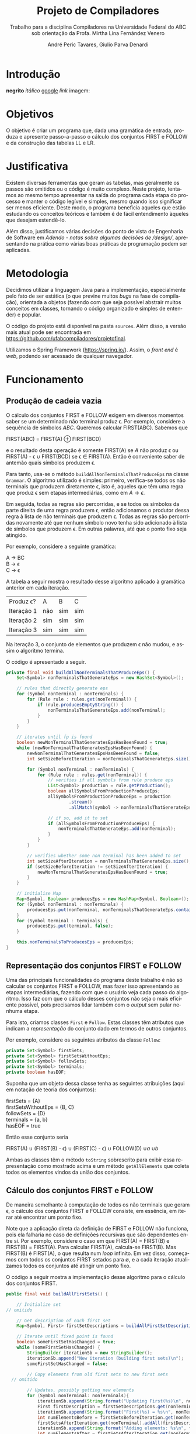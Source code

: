 #+AUTHOR: André Peric Tavares, Giulio Parva Denardi
#+EMAIL: andre.peric@aluno.ufabc.edu.br, giulio.parva@ufabc.edu.br
#+TITLE: Projeto de Compiladores
#+LANGUAGE: pt-br
#+LATEX_HEADER: \usepackage[portuguese]{babel}
#+HTML_HEAD_EXTRA: <link rel="stylesheet" type="text/css" href="media/style.css" />
#+SUBTITLE: Trabalho para a disciplina Compiladores na Universidade Federal do ABC sob orientação da Profa. Mirtha Lina Fernández Venero 

* Introdução
*negrito*
/itálico/
[[https://google.com][google]]
[[Introdução][link]]
imagem:
[[./media/Screenshot 2016-04-25 17.54.18.png]]

* Objetivos
O objetivo é criar um programa que, dada uma gramática de entrada,
produza e apresente passo-a-passo o cálculo dos conjuntos FIRST e FOLLOW e da
construção das tabelas LL e LR.
* Justificativa
Existem diversas ferramentas que geram as tabelas, mas geralmente os passos são
omitidos ou o código é muito complexo. Neste projeto, tentamos ao mesmo tempo
apresentar na saída do programa cada etapa do processo e manter o código
legível e simples, mesmo quando isso significar ser menos eficiente. Deste modo,
o programa beneficia aqueles que estão estudando os conceitos teóricos e também
é de fácil entendimento àqueles que desejam estendê-lo.

Além disso, justificamos várias decisões do ponto de vista de Engenharia de
Software em [[Adendo - notas sobre algumas decisões de /design/]], apresentando na
prática como várias boas práticas de programação podem ser aplicadas.

* Metodologia
Decidimos utilizar a linguagem Java para a implementação, especialmente pelo
fato de ser estática (o que previne muitos /bugs/ na fase de compilação),
orientada a objetos (fazendo com que seja possível abstrair muitos conceitos em
classes, tornando o código organizado e simples de entender) e popular.

O código do projeto está disponível na pasta ~sources~. Além disso, a versão
mais atual pode ser encontrada em https://github.com/ufabcompiladores/projetofinal.

Utilizamos o Spring Framework (https://spring.io/). Assim, o /front end/ é
/web/, podendo ser acessado de qualquer navegador.

* Funcionamento
** Produção de cadeia vazia
O cálculo dos conjuntos FIRST e FOLLOW exigem em diversos momentos saber se
um determinado não terminal produz \epsilon. Por exemplo, considere a sequência
de símbolos /ABC/. Queremos calcular FIRST(ABC). Sabemos que

#+BEGIN_CENTER
FIRST(ABC) = FIRST(A) \oplus FIRST(BCD)
#+END_CENTER

e o resultado desta operação é somente FIRST(A) se $A$ não produz \epsilon ou
FIRST(A) - \epsilon \cup FIRST(BCD) se \epsilon \in FIRST(A). Então é conveniente saber de
antemão quais símbolos produzem \epsilon.

Para tanto, usa-se o método ~buildAllNonTerminalsThatProduceEps~ na classe
~Grammar~. O algoritmo utilizado é simples: primeiro, verifica-se todos os não
terminais que produzem diretamente \epsilon, isto é, aqueles que têm uma regra
que produz \epsilon sem etapas intermediárias, como em $A \rightarrow \epsilon$.

Em seguida, todas as regras são percorridas, e se todos os símbolos da parte
direita de uma regra produzem \epsilon, então adicionamos o produtor dessa regra
à lista de não terminais que produzem \epsilon. Todas as regras são percorridas
novamente até que nenhum símbolo novo tenha sido adicionado à lista de símbolos
que produzem \epsilon. Em outras palavras, até que o ponto fixo seja atingido.

Por exemplo, considere a seguinte gramática:

#+BEGIN_CENTER
A \rightarrow BC \\
B \rightarrow \epsilon \\
C \rightarrow \epsilon
#+END_CENTER

A tabela a seguir mostra o resultado desse algoritmo aplicado à gramática
anterior em cada iteração.

| Produz \epsilon? | A   | B   | C   |
| Iteração 1       | não | sim | sim |
| Iteração 2       | sim | sim | sim |
| Iteração 3       | sim | sim | sim |

Na iteração 3, o conjunto de elementos que produzem \epsilon não mudou, e assim
o algoritmo termina.

O código é apresentado a seguir.

#+BEGIN_SRC java
	private final void buildAllNonTerminalsThatProduceEps() {
		Set<Symbol> nonTerminalsThatGenerateEps = new HashSet<Symbol>();

		// rules that directly generate eps
		for (Symbol nonTerminal : nonTerminals) {
			for (Rule rule : rules.get(nonTerminal)) {
				if (rule.producesEmptyString()) {
					nonTerminalsThatGenerateEps.add(nonTerminal);
				}
			}
		}
		
		// iterates until fp is found
		boolean newNonTerminalThatGeneratesEpsHasBeenFound = true;
		while (newNonTerminalThatGeneratesEpsHasBeenFound) {
			newNonTerminalThatGeneratesEpsHasBeenFound = false;
			int setSizeBeforeIteration = nonTerminalsThatGenerateEps.size();

			for (Symbol nonTerminal : nonTerminals) {
				for (Rule rule : rules.get(nonTerminal)) {
					// verifies if all symbols from rule produce eps
					List<Symbol> production = rule.getProduction();
					boolean allSymbolsFromProductionProduceEps;
					allSymbolsFromProductionProduceEps = production
							.stream()
							.allMatch(symbol -> nonTerminalsThatGenerateEps.contains(symbol));

					// if so, add it to set
					if (allSymbolsFromProductionProduceEps) {
						nonTerminalsThatGenerateEps.add(nonTerminal);
					}
				}
			}

			// verifies whether some non terminal has been added to set
			int setSizeAfterIteration = nonTerminalsThatGenerateEps.size();
			if (setSizeBeforeIteration != setSizeAfterIteration) {
				newNonTerminalThatGeneratesEpsHasBeenFound = true;
			}
		}
		
		// initialise Map
		Map<Symbol, Boolean> producesEps = new HashMap<Symbol, Boolean>();
		for (Symbol nonTerminal : nonTerminals) {
			producesEps.put(nonTerminal, nonTerminalsThatGenerateEps.contains(nonTerminal));
		}
		for (Symbol terminal : terminals) {
			producesEps.put(terminal, false);
		}
		
		this.nonTerminalsToProducesEps = producesEps;
	}
#+END_SRC

** Representação dos conjuntos FIRST e FOLLOW
Uma das principais funcionalidades do programa deste trabalho é não só calcular
os conjuntos FIRST e FOLLOW, mas fazer isso apresentando as etapas
intermediárias, fazendo com que o usuário veja cada passo do algoritmo. Isso faz
com que o cálculo desses conjuntos não seja o mais eficiente possível, pois
precisamos lidar também com o /output/ sem pular nenhuma etapa.

Para isto, criamos classes ~First~ e ~Follow~. Estas classes têm atributos que
indicam a /representação/ do conjunto dado em termos de outros conjuntos.

Por exemplo, considere os seguintes atributos da classe ~Follow~:

#+BEGIN_SRC java
private Set<Symbol> firstSets;
private Set<Symbol> firstSetsWithoutEps;
private Set<Symbol> followSets;
private Set<Symbol> terminals;
private boolean hasEOF;
#+END_SRC

Suponha que um objeto dessa classe tenha as seguintes atribuições (aqui em
notação de teoria dos conjuntos):

#+BEGIN_CENTER
firstSets = {A} \\
firstSetsWithoutEps = {B, C} \\
followSets = {D} \\
terminals = {a, b} \\
hasEOF = true \\
#+END_CENTER

Então esse conjunto seria

#+BEGIN_CENTER
FIRST(A) \cup (FIRST(B) - \epsilon) \cup (FIRST(C) - \epsilon) \cup FOLLOW(D)
\cup {a} \cup {b} \cup {$}
#+END_CENTER

Ambas as classes têm o método ~toString~ sobrescrito para exibir essa
representação como mostrado acima e um método ~getAllElements~ que coleta
todos os elementos vindos da união dos conjuntos.

** Cálculo dos conjuntos FIRST e FOLLOW
De maneira semelhante à computação de todos os não terminais que geram \epsilon,
o cálculo dos conjuntos FIRST e FOLLOW consiste, em essência, em iterar até
encontrar um ponto fixo.

Note que a aplicação direta da definição de FIRST e FOLLOW não funciona, pois
ela falharia no caso de definições recursivas que são dependentes entre
si. Por exemplo, considere o caso em que FIRST(A) = FIRST(B) e FIRST(B) =
FIRST(A). Para calcular FIRST(A), calcula-se FIRST(B). Mas FIRST(B) é FIRST(A),
o que resulta num /loop/ infinito. Em vez disso, começamos com todos os
conjuntos FIRST setados para \emptyset, e a cada iteração atualizamos todos os
conjuntos até atingir um ponto fixo. 

O código a seguir mostra a implementação desse algoritmo para o cálculo dos
conjuntos FIRST.

#+BEGIN_SRC java
	public final void buildAllFirstSets() {
		
		// Initialize set
    // omitido

		// Get description of each first set
		Map<Symbol, First> firstSetDescriptions = buildAllFirstSetDescriptions();

		// Iterate until fixed point is found
		boolean someFirstSetHasChanged = true;
		while (someFirstSetHasChanged) {
			StringBuilder iterationSb = new StringBuilder();
			iterationSb.append("New iteration (building first sets)\n");
			someFirstSetHasChanged = false;

			// Copy elements from old first sets to new first sets
      // omitido

			// Updates, possibly getting new elements
			for (Symbol nonTerminal: nonTerminals){
				iterationSb.append(String.format("Updating First(%s)\n", nonTerminal));
				First firstDescription = firstSetDescriptions.get(nonTerminal);
				iterationSb.append(String.format("First(%s) = %s\n", nonTerminal, firstDescription));
				int numElementsBefore = firstSetsBeforeIteration.get(nonTerminal).size();
				firstSetsAfterIteration.get(nonTerminal).addAll(firstDescription.getAllElements(firstSetsBeforeIteration));
				iterationSb.append(String.format("Adding elements: %s\n", firstDescription.getAllElements(firstSetsBeforeIteration)));
				int numElementsAfter = firstSetsAfterIteration.get(nonTerminal).size();
				if (numElementsBefore != numElementsAfter){
					someFirstSetHasChanged = true;
				}
			}

			iterationSb.append(String.format("All elements form first sets before iteration: %s\n", firstSetsBeforeIteration));
			iterationSb.append(String.format("All elements form first sets after iteration: %s\n\n", firstSetsAfterIteration));

			firstSetsBeforeIteration = firstSetsAfterIteration;
		}
		this.firstSets = firstSetsBeforeIteration;
	}
#+END_SRC

O cálculo dos conjuntos FOLLOW é bastante semelhante, e por isso é omitido.

** TODO LL

** SLR
*** Regras
Usamos a classe ~RuleWithDot~ para representar os itens dos estados.
Um objeto dessa classe têm listas de símbolos para representar o que vem antes e
depois do ponto. Por exemplo, a regra A \rightarrow BC.DE teria BC em
~symbolsBeforeDot~ e DE em ~symbolsAfterDot~.

[[./media/ruleWithDot.png]]

O método ~generateRuleWithShiftedDot~ serve para gerar um novo objeto do tipo
~RuleWithDot~ com o ponto deslocado para a direita. Usando o exemplo anterior, o
objeto gerado a partir de A \rightarrow BC.DE representaria A \rightarrow BCD.E.
Note que o objeto retornado é um novo. Não há efeitos colaterais.

*** Ações
Ações no contexto da tabela SLR são representadas por classes.

Além de ter um tipo específico, uma ~Action~ contém atributos para indicar sua
posição na tabela, a saber, ~lineToStoreActionInTable~ e ~columnToStoreActionInTable~.

Assim, a partir de uma lista de todos os objetos do tipo ~Action~ gerados é
possível construir a tabela SLR.

[[./media/actions.png]]

As ações ~Shift~ e ~Goto~ têm o método ~getGotoStateNumber~, cujo resultado é
armazenado em ~gotoOrShiftStateNumber~.

Esse atributo armazena o número do estado que deve ser usado após executar a
ação. Por exemplo, para um objeto ~Shift~ que representa a ação /shift 8/, esse
número é 8. Note que esse número pode indicar um estado que já existe ou um
novo.

Além disso, todas as ações têm um atributo ~nextItemSets~ que possui uma lista
de todos os estados descobertos após essa ação. Se a ação é  ~Accept~ ou
~Reduce~, essa lista é exatamente a mesma de antes. Por outro lado, no
caso de ~Shift~ e ~Goto~, calcula-se goto(q, a), em que /q/ é o estado sendo
analisado e /a/ é o primeiro símbolo após o ponto, e se o resultado de goto(q,
a) não estiver na lista de estados conhecida até então, um novo estado é
adicionado a ela. Se o resultado de goto(q, a) já estiver na lista de estados,
então esta permanece a mesma.

O código abaixo ilustra esse processo no caso do ~ActionWithNextState~.

#+BEGIN_SRC java
	public ActionWithNextState(int currentStateNumber, State state, RuleWithDot ruleWithDot, List<State> allStates, SLR slr) {
		super(currentStateNumber, ruleWithDot, allStates);
		List<State> newItemSets = new ArrayList<State>();
		newItemSets.addAll(allStates);
		
		// Sets next state number and the new list of states.
		State nextState = slr.gotoSet(state, ruleWithDot.firstSymbolAfterDot());
		this.gotoOrShiftStateNumber = slr.getStateNumber(nextState, allStates);
		if (gotoOrShiftStateNumber == allStates.size()) {
			newItemSets.add(nextState);
		}
		setNextItemSets(newItemSets);
	}
#+END_SRC

Note que ~newItemSets~ é uma /nova/ lista de estados. Assim, não há efeitos
colaterais envolvidos.

*** Algoritmo
Ainda à maneira do cálculo dos conjuntos anteriores, o algoritmo consiste em adicionar
novos estados à lista de estados até encontrar um ponto fixo. No entanto, a
implementação é um pouco mais complicada, pois o conjunto de estados que estamos
iterando é alterado durante a iteração.

#+BEGIN_SRC java
	private final void buildAllItemSets() {
		System.out.println("\n\n\n==============================");
		System.out.println("Building all states.");

		// adding first state
		System.out.println("Adding first state set:");
		List<State> allStatesBeforeIteration = new ArrayList<State>();
		Set<RuleWithDot> firstRuleSet = grammarWithDots.get(grammar.getStartSymbol());
		State firstState = closure(new State(firstRuleSet));
		allStatesBeforeIteration.add(firstState);

		ActionFactory actionFactory = new ActionFactory();

		int indexOfLastStateInWhichAllRulesWereAnalysed = -1;
		boolean setOfAllStatesHasChanged = true;
		while (setOfAllStatesHasChanged) {
			System.out.println("******* New iteration (building all state sets) *******");
			setOfAllStatesHasChanged = false;
			List<State> allStatesAfterIteration = new ArrayList<State>();
			allStatesAfterIteration.addAll(allStatesBeforeIteration);

			for (int currentStateNumber = indexOfLastStateInWhichAllRulesWereAnalysed + 1; currentStateNumber < allStatesBeforeIteration.size(); currentStateNumber++) {
				State state = allStatesAfterIteration.get(currentStateNumber);
				System.out.format("Analysing state %s: %s\n", currentStateNumber, state);
				for (RuleWithDot ruleWithDot : state.getRules()) {
					System.out.println("~~Analysing rule~~");
					System.out.format("Analysing rule: %s\n", ruleWithDot);
					Action act = actionFactory.getAction(currentStateNumber, state, ruleWithDot, allStatesAfterIteration, this);
					this.allActions.add(act);
					System.out.format("\nCreating action: \n %s\n", act);
					System.out.format("Action position:\n Line: %s \n Columns: %s\n\n", act.getLineToStoreActionInTable(), act.getColumnToStoreActionInTable());
					allStatesAfterIteration = act.getNextItemSets();
				}
				indexOfLastStateInWhichAllRulesWereAnalysed++;
			}

			if (allStatesAfterIteration.size() != allStatesBeforeIteration.size()) {
				setOfAllStatesHasChanged = true;
			}

			allStatesBeforeIteration = allStatesAfterIteration;
		}
		System.out.format("All state sets found: %s", allStatesBeforeIteration);
		this.allStates =  allStatesBeforeIteration;
	}
#+END_SRC

O código itera do último estado completamente analisado (isto é, cujas
regras já tiveram as ações correspondentes criadas) até o último estado conhecido.
Para cada item de cada estado é criada uma ação. Um objeto da classe
~ActionFactory~ decide qual é o tipo de ação a ser criada analisando qual é o
símbolo após o ponto. Após a criação da ação, esta tem seu método
~getNextItemSets~ executados, que retorna a nova lista de estados (possivelmente com
um novo estado, se a ação criada for um Shift ou Goto).

* Próximos passos
A construção deste programa mostrou-se bastante trabalhosa, e à medida em que o
desenvolvimento avançou, foi possível detectar alguns pontos que ainda podem
melhorar. Listamos a seguir quais seriam os próximos passos para aperfeiçoar o código. 
- Simplificar o método ~buildAllItemSets~. É possível usar um ~while~ em vez de
  ~foreach~, de tal forma que não é necessário fazer a distinção entre conjunto
  de estados antigo e novo.
- É fortemente recomendada a inclusão de ~unit tests~ para métodos que envolvem
  computações importantes nos algoritmos, tornando futuros /refactorings/ mais seguros.
- Buscar utilizar mais métodos de programação funcional introduzidos no Java 8
  quando isso tornar o código mais simples.
* Documentação
A documentação em Javadoc está disponível em ~sources/doc~. Foram feitos
/document comments/ para os métodos não triviais.

* Conclusão
* Adendo - notas sobre algumas decisões de /design/ 
** Objetos em estados inconsistentes
É desejável que um objeto tenha um estado consitente imediatamente após sua
criação. Em termos prático, isso significa usar seu construtor para setar todos
os atributos necessários. O contrário disso (e, portanto, não recomendado) é não
inserir nada no construtor e depois colocar valores nos atributos através de /setters/. 
Essa prática torna o código menos seguro, pois enquanto todos os atributos não
estão setados, o objeto está num estado inconsistente. Nesse contexto, acessar um
atributo não inicializado retornaria =null=.

Exemplo de código que segue esse princípio:

#+BEGIN_SRC java
	public Grammar(String inputGrammar) throws Exception {
		initialiseOutputMap();

		this.numberOfRules = 0;
		this.rules = new HashMap<Symbol, Set<Rule>>();
		this.terminals = new HashSet<Symbol>();
		this.nonTerminals = new HashSet<Symbol>();

		isValidGrammar(inputGrammar);

		this.startSymbol = addStartSymbol(inputGrammar);
		addNonTerminals(inputGrammar);
		addTerminals(inputGrammar);
		readAllRules(inputGrammar);
		buildAllNonTerminalsThatProduceEps();
		buildAllFirstSets();
		buildAllFollowSets();
		printOutput();
	}
#+END_SRC

** Minimização de acessibilidade
Classes que não serão estentidas devem ser declaradas como ~final~. O mesmo vale
para métodos que não devem ser sobrescritos.

#+BEGIN_SRC java
// exemplo
public final class Rule {
#+END_SRC

Os atributos e métodos devem ter a /menor/ visibilidade possível. Em
geral, isso significa usar ~private~ sempre que possível.

Além disso, é recomendável minimizar o uso de /acessors/. /getters/ e /setters/
devem ser adicionados apenas quando necessário. Em vez deles, é preferível criar
métodos que, acessando a informação interna do objeto, retorne o que foi pedido.
Isto está em acordo com o princípio "Tell, Don't Ask". A aplicação desse
princípio mostrou-se difícil para o projeto, pois a interação entre objetos nos
algoritmos depende essencialmente de seus atributos.

#+BEGIN_SRC java
// extraído da classe RuleWithDot

// não há acessor para o atributo symbolsAfterDot,
// pois em momento algum há necessidade de saber isso.
// No entanto, outras classes podem precisar do símbolo após o ponto.
// Elas devem usar o método abaixo.
// O incorreto seria criar um getter para symbolsAfterDot e fazer com
// que as demais classes o usassem, seguidos de get(0).
// Isso violaria o encapsulamento da classe RuleWithDot.
	public Symbol firstSymbolAfterDot() {
		return symbolsAfterDot.get(0);
	}
#+END_SRC

Este princípio está descrito em Effective Java - Item 13: Minimize the accessibility of classes and members.

** Minimização de mutabilidade
Algumas classes representam entidades imutáveis. Por exemplos, uma classe =Coordenada=
que tem um par de inteiros como atributos e que representa uma coordenada deve
ser imutável. Criar um /setter/ para esta classe seria absurdo, pois o mesmo
objeto poderia representar uma infinidade de coordenadas diferentes.

Além disso, mutabilidade pode tornar o código complexo e de difícil compreensão.

Identificamos classes que representam entidades imutáveis e nos certificamos que
seus objetos de fato não podem jamais ser alterados. A classe ~Symbol~ ilustra
isso bem.

#+BEGIN_SRC java
// classe é marcada como final
 public final class Symbol {

// atributos são privados
	private SymbolType type;
	private String literalRepresentation;

// não há setters
	public Symbol(String literalRepresentation) throws Exception {
		super();
		this.literalRepresentation = literalRepresentation;
		this.type = getType(literalRepresentation);
	}


#+END_SRC
Este princípio está descrito em Effective Java - Item15: Minimize mutability.

** Sobrescrever ~hashCode~ e ~equals~
Em diversos momentos utilizamos ~equals~. Por exemplo, em ~SLR~, quando 
o conjunto goto de uma ação é calculado, verificamos se o conjunto é igual a algum
estado que já está represente na lista de estados. Para tanto, ~equals~ é usado
para comparar objetos da classe ~State~.

Isso só é possível de ser feito de forma correta porque ~hasCode~ também foi
sobrescrito. Isso acontece porque ao checar a igualdade de objetos, antes de
de fato executar o código sobrescrito em ~equals~, verifica se os códigos /hash/
dos dois objetos são iguais. Se não são, então a comparação resulta em ~false~,
mesmo se todas as condições do ~equals~ fossem satisfeitas.

#+BEGIN_SRC java
// extraído da classe Symbol
	@Override
	public int hashCode() {
		final int prime = 31;
		int result = 1;
		result = prime * result + ((literalRepresentation == null) ? 0 : literalRepresentation.hashCode());
		result = prime * result + ((type == null) ? 0 : type.hashCode());
		return result;
	}

	@Override
	public boolean equals(Object obj) {
		if (this == obj)
			return true;
		if (obj == null)
			return false;
		if (getClass() != obj.getClass())
			return false;
		Symbol other = (Symbol) obj;
		if (literalRepresentation == null) {
			if (other.literalRepresentation != null)
				return false;
		} else if (!literalRepresentation.equals(other.literalRepresentation))
			return false;
		if (type != other.type)
			return false;
		return true;
	}

#+END_SRC

Este princípio está descrito em Effectie Java- Item 9: Always override hashCode when you override equals.

* Referências Bibliográficas
Compilers: Principles, Techniques, & Tools Addison-Wesley series in computer science, 2a edição, Pearson/Addison Wesley, 2007.
